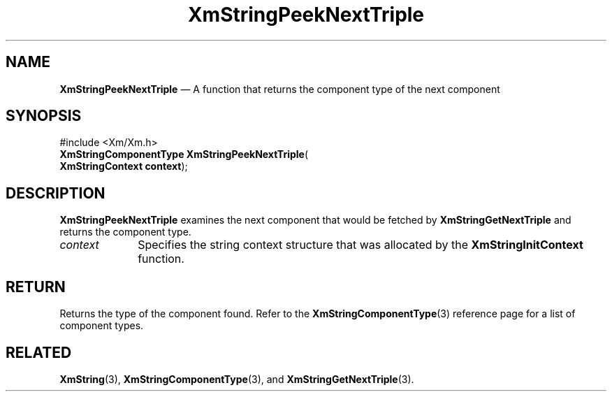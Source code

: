 '\" t
...\" StrPeB.sgm /main/8 1996/08/30 16:13:28 rws $
.de P!
.fl
\!!1 setgray
.fl
\\&.\"
.fl
\!!0 setgray
.fl			\" force out current output buffer
\!!save /psv exch def currentpoint translate 0 0 moveto
\!!/showpage{}def
.fl			\" prolog
.sy sed -e 's/^/!/' \\$1\" bring in postscript file
\!!psv restore
.
.de pF
.ie     \\*(f1 .ds f1 \\n(.f
.el .ie \\*(f2 .ds f2 \\n(.f
.el .ie \\*(f3 .ds f3 \\n(.f
.el .ie \\*(f4 .ds f4 \\n(.f
.el .tm ? font overflow
.ft \\$1
..
.de fP
.ie     !\\*(f4 \{\
.	ft \\*(f4
.	ds f4\"
'	br \}
.el .ie !\\*(f3 \{\
.	ft \\*(f3
.	ds f3\"
'	br \}
.el .ie !\\*(f2 \{\
.	ft \\*(f2
.	ds f2\"
'	br \}
.el .ie !\\*(f1 \{\
.	ft \\*(f1
.	ds f1\"
'	br \}
.el .tm ? font underflow
..
.ds f1\"
.ds f2\"
.ds f3\"
.ds f4\"
.ta 8n 16n 24n 32n 40n 48n 56n 64n 72n 
.TH "XmStringPeekNextTriple" "library call"
.SH "NAME"
\fBXmStringPeekNextTriple\fP \(em A function that returns the component type of the next component
.iX "XmStringPeekNextTriple"
.SH "SYNOPSIS"
.PP
.nf
#include <Xm/Xm\&.h>
\fBXmStringComponentType \fBXmStringPeekNextTriple\fP\fR(
\fBXmStringContext \fBcontext\fR\fR);
.fi
.SH "DESCRIPTION"
.PP
\fBXmStringPeekNextTriple\fP examines the next component that would be fetched
by \fBXmStringGetNextTriple\fP and returns the component type\&.
.IP "\fIcontext\fP" 10
Specifies the string context structure that was allocated by the
\fBXmStringInitContext\fP function\&.
.SH "RETURN"
.PP
Returns the type of the component found\&.
Refer to the
\fBXmStringComponentType\fP(3) reference page for a list of component types\&.
.SH "RELATED"
.PP
\fBXmString\fP(3),
\fBXmStringComponentType\fP(3), and
\fBXmStringGetNextTriple\fP(3)\&.
...\" created by instant / docbook-to-man, Sun 22 Dec 1996, 20:31
